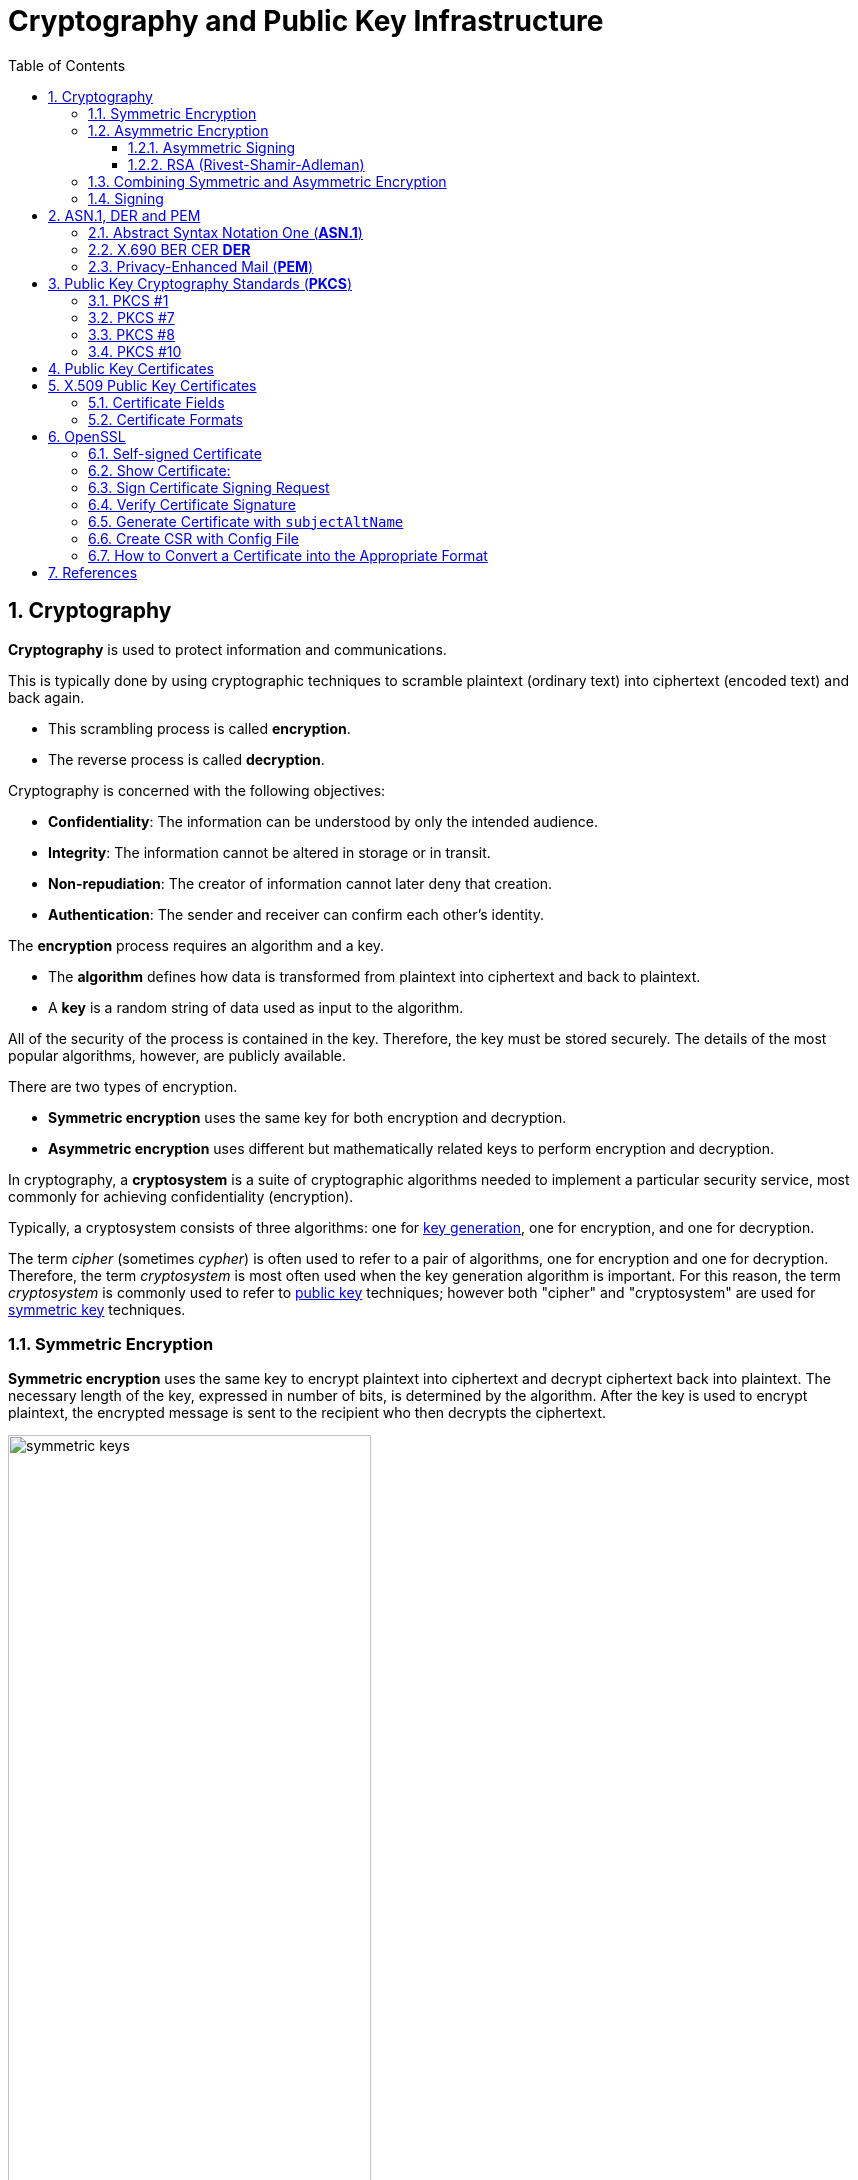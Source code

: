 = Cryptography and Public Key Infrastructure
:page-layout: post
:page-categories: ["crypto"]
:page-tags: ["crypto", "x509", "openssl", "pkcs"]
:page-date: 2019-01-31 14:31:20 +0800
:page-revdate: Tue, 21 Dec 2021 10:08:21 +0800
:sectnums:
:toc:
:toclevels: 4

== Cryptography

*Cryptography* is used to protect information and communications.

This is typically done by using cryptographic techniques to scramble plaintext (ordinary text) into ciphertext (encoded text) and back again.

* This scrambling process is called *encryption*.
* The reverse process is called *decryption*.

Cryptography is concerned with the following objectives:

* *Confidentiality*: The information can be understood by only the intended audience.
* *Integrity*: The information cannot be altered in storage or in transit.
* *Non-repudiation*: The creator of information cannot later deny that creation.
* *Authentication*: The sender and receiver can confirm each other's identity.

The *encryption* process requires an algorithm and a key.

* The *algorithm* defines how data is transformed from plaintext into ciphertext and back to plaintext.
* A *key* is a random string of data used as input to the algorithm.

All of the security of the process is contained in the key. Therefore, the key must be stored securely. The details of the most popular algorithms, however, are publicly available.

There are two types of encryption.

* *Symmetric encryption* uses the same key for both encryption and decryption.
* *Asymmetric encryption* uses different but mathematically related keys to perform encryption and decryption.

In cryptography, a *cryptosystem* is a suite of cryptographic algorithms needed to implement a particular security service, most commonly for achieving confidentiality (encryption).

Typically, a cryptosystem consists of three algorithms: one for https://en.wikipedia.org/wiki/Key_generation[key generation], one for encryption, and one for decryption.

The term _cipher_ (sometimes _cypher_) is often used to refer to a pair of algorithms, one for encryption and one for decryption. Therefore, the term _cryptosystem_ is most often used when the key generation algorithm is important. For this reason, the term _cryptosystem_ is commonly used to refer to https://en.wikipedia.org/wiki/Public_key_cryptography[public key] techniques; however both "cipher" and "cryptosystem" are used for https://en.wikipedia.org/wiki/Symmetric-key_algorithm[symmetric key] techniques.

=== Symmetric Encryption 

*Symmetric encryption* uses the same key to encrypt plaintext into ciphertext and decrypt ciphertext back into plaintext. The necessary length of the key, expressed in number of bits, is determined by the algorithm. After the key is used to encrypt plaintext, the encrypted message is sent to the recipient who then decrypts the ciphertext.

image::https://docs.microsoft.com/en-us/azure/iot-hub/media/tutorial-x509-introduction/symmetric-keys.png[,65%,65%]

*Symmetric-key algorithms* are algorithms for cryptography that use the same https://en.wikipedia.org/wiki/Key_(cryptography)[cryptographic keys] for both encryption of https://en.wikipedia.org/wiki/Plaintext[plaintext] and decryption of https://en.wikipedia.org/wiki/Ciphertext[ciphertext].

* The keys may be identical or there may be a simple transformation to go between the two keys.

* The keys, in practice, represent a https://en.wikipedia.org/wiki/Shared_secret[shared secret] between two or more parties that can be used to maintain a private information link.
+
This requirement that both parties have access to the secret key is one of the main drawbacks of symmetric key encryption, in comparison to https://en.wikipedia.org/wiki/Public_key_encryption[public-key encryption] (also known as asymmetric key encryption).

=== Asymmetric Encryption

If only symmetric encryption is used, the problem is that all parties to the communication must possess the private key. However, it is possible that unauthorized third parties can capture the key during transmission to authorized users. To address this issue, use asymmetric or public key cryptography instead.

In asymmetric cryptography, every user has two mathematically related keys called a key pair. One key is public and the other key is private. The key pair ensures that only the recipient has access to the private key needed to decrypt the data. The following illustration summarizes the asymmetric encryption process.

image::https://docs.microsoft.com/en-us/azure/iot-hub/media/tutorial-x509-introduction/asymmetric-keys.png[,55%,55%]

<1> The recipient creates a public-private key pair and sends the *public key* to a CA.
+
The *CA* packages the public key in an *X.509 certificate*.

<2> The sending party obtains the recipient's public key from the CA.

<3> The sender encrypts plaintext data using an encryption algorithm.
+
The recipient's public key is used to perform encryption.

<4> The sender transmits the ciphertext to the recipient.
+
It isn't necessary to send the key because the recipient already has the private key needed to decrypt the ciphertext.

<5> The recipient decrypts the ciphertext by using the specified asymmetric algorithm and the *private key*.

*Public-key cryptography*, or *asymmetric cryptography*, is a cryptographic system that uses public-private key pair of https://en.wikipedia.org/wiki/Cryptographic_key[keys]:

* *public keys* which may be disseminated widely, 
* and *private keys* which are known only to the owner.

The generation of such keys depends on cryptographic algorithms based on mathematical problems to produce one-way functions. Effective security only requires keeping the private key private; the public key can be openly distributed without compromising security.

In such a system, any person can encrypt a message using the receiver's _public key_, but that encrypted message can only be decrypted with the receiver's _private key_.

==== Asymmetric Signing

Asymmetric algorithms can be used to protect data from modification (integrity) and prove the identity of the data creator (non-repudiation). The following illustration shows how asymmetric signing helps prove the sender's identity.

image::https://docs.microsoft.com/en-us/azure/iot-hub/media/tutorial-x509-introduction/asymmetric-signing.png[,45%,45%]

<1> The sender passes plaintext data through an asymmetric encryption algorithm, using the private key for encryption.
+
Notice that this scenario reverses use of the private and public keys outlined in the preceding section that detailed asymmetric encryption.

<2> The resulting ciphertext is sent to the recipient.

<3> The recipient obtains the originator's public key from a directory.

<4> The recipient decrypts the ciphertext by using the originator's public key.
+
The resulting plaintext proves the originator's identity because only the originator has access to the private key that initially encrypted the original text.

==== RSA (Rivest-Shamir-Adleman)

*RSA (Rivest--Shamir--Adleman)* is one of the first https://en.wikipedia.org/wiki/Public-key_cryptography[public-key cryptosystems] and is widely used for secure data transmission.

In such a https://en.wikipedia.org/wiki/Cryptosystem[cryptosystem], the https://en.wikipedia.org/wiki/Encryption_key[encryption key] is public and it is different from the https://en.wikipedia.org/wiki/Decryption_key[decryption key] which is kept secret (private).

The acronym RSA is made of the initial letters of the surnames of Ron Rivest, Adi Shamir, and Leonard Adleman, who first publicly described the algorithm in 1978.

RSA is a relatively slow algorithm, and because of this, it is less commonly used to directly encrypt user data.

More often, RSA passes encrypted shared keys for https://en.wikipedia.org/wiki/Symmetric-key_algorithm[symmetric key] cryptography which in turn can perform bulk encryption-decryption operations at much higher speed.

=== Combining Symmetric and Asymmetric Encryption

Symmetric and asymmetric encryption can be combined to take advantage of their relative strengths.

Symmetric encryption is much faster than asymmetric but, because of the necessity of sending private keys to other parties, is not as secure.

To combine the two types together,

* symmetric encryption can be used to convert plaintext to ciphertext.

* Asymmetric encryption is used to exchange the symmetric key.

This is demonstrated by the following diagram.

image::https://docs.microsoft.com/en-us/azure/iot-hub/media/tutorial-x509-introduction/symmetric-asymmetric-encryption.png[,65%,65%]

<1> The sender retrieves the recipient's public key.

<2> The sender generates a symmetric key and uses it to encrypt the original data.

<3> The sender uses the recipient's public key to encrypt the symmetric key.

<4> The sender transmits the encrypted symmetric key and the ciphertext to the intended recipient.

<5> The recipient uses the private key that matches the recipient's public key to decrypt the sender's symmetric key.

<6> The recipient uses the symmetric key to decrypt the ciphertext.

=== Signing

*Digital signing* can be used to determine whether the data has been modified in transit or at rest.

* The data is passed through a *hash algorithm*, a one-way function that produces a mathematical result from the given message.
* The result is called a *hash value*, *message digest*, *digest*, *signature*, or *thumbprint*.
* A hash value cannot be reversed to obtain the original message.

Because a small change in the message results in a significant change in the thumbprint, the hash value can be used to determine whether a message has been altered.

The following illustration shows how asymmetric encryption and hash algorithms can be used to verify that a message has not been modified.

image::https://docs.microsoft.com/en-us/azure/iot-hub/media/tutorial-x509-introduction/signing.png[,75%,75%]

<1> The sender creates a *plaintext message*.

<2> The sender hashes the plaintext message to create a *message digest*.

<3> The sender encrypts the digest using a *private key*.

<4> The sender transmits the plaintext message and the encrypted digest to the intended recipient.

<5> The recipient decrypts the digest by using the sender's *public key*.

<6> The recipient runs the same *hash algorithm* that the sender used over the message.

<7> The recipient compares the resulting signature to the decrypted signature.
+
If the digests are the same, the message was not modified during transmission.

== ASN.1, DER and PEM

=== Abstract Syntax Notation One (*ASN.1*)

Abstract Syntax Notation One (*ASN.1*) is a standard interface description language for defining data structures that can be serialized and deserialized in a cross-platform way.

It is broadly used in telecommunications and computer networking, and especially in cryptography.

The advantage is that the ASN.1 description of the data encoding is independent of a particular computer or programming language.

Because ASN.1 is both human-readable and machine-readable, an ASN.1 compiler can compile modules into libraries of code, codecs, that decode or encode the data structures.

=== X.690 BER CER *DER*

X.690 is an ITU-T standard specifying several *ASN.1* encoding formats:

* Basic Encoding Rules (BER)
* Canonical Encoding Rules (*CER*)
* Distinguished Encoding Rules (*DER*)

The *Basic Encoding Rules* were the original rules laid out by the *ASN.1* standard for *encoding* abstract information into a concrete *data stream*.

The rules, collectively referred to as a transfer syntax in ASN.1 parlance, specify the exact octet sequences which are used to encode a given data item.

The syntax defines such elements as: 

* the representations for basic data types, 
* the structure of length information, 
* and the means for defining complex or compound types based on more primitive types.

The BER syntax, along with two subsets of BER (the *CER* and the *DER*), are defined by the ITU-T's X.690 standards document, which is part of the ASN.1 document series. 

=== Privacy-Enhanced Mail (*PEM*)

Privacy-Enhanced Mail (*PEM*) is a de facto file format for storing and sending cryptographic *keys*, *certificates*, and other data, based on a set of 1993 IETF standards defining "privacy-enhanced mail."

Many cryptography standards use *ASN.1* to define their data structures, and Distinguished Encoding Rules (*DER*) to serialize those structures.

Because DER produces binary output, it can be challenging to transmit the resulting files through systems, like electronic mail, that only support ASCII.

The PEM format solves this problem by encoding the binary data using *base64*.

* PEM also defines a one-line header, consisting of *-----BEGIN, a label, and -----*, and a one-line footer, consisting of *-----END, a label, and -----*.
* The label determines the type of message encoded.
* Common labels include *CERTIFICATE*, *CERTIFICATE REQUEST*, *PRIVATE KEY* and *X509 CRL*.

PEM data is commonly stored in files with a 

* "*.pem*" suffix, a "*.cer*" 
* or "*.crt*" suffix (for certificates),
* or a "*.key*" suffix (for public or private keys).

The *label* inside a PEM file represents the type of the data more accurately than the file suffix, since many different types of data can be saved in a ".pem" file.

In particular PEM refers to the header and base64 wrapper for a binary format contained within, but does not specify any type or format for the binary data, so that a PEM file may contain "almost anything base64 encoded and wrapped with BEGIN and END lines".


A PEM file may contain multiple instances.

* For instance, an operating system might provide a file containing a list of trusted CA certificates,
* or a web server might be configured with a "chain" file containing an end-entity certificate plus a list of intermediate certificates. 


== Public Key Cryptography Standards (*PKCS*)

In cryptography, https://en.wikipedia.org/wiki/PKCS[*PKCS*] stands for "Public Key Cryptography Standards".

These are a group of public-key cryptography standards devised and published by RSA Security LLC, starting in the early 1990s.

The company published the standards to promote the use of the cryptography techniques to which they had patents, such as the RSA algorithm, the Schnorr signature algorithm and several others.

Though not industry standards (because the company retained control over them), some of the standards in recent years have begun to move into the "standards-track" processes of relevant standards organizations such as the IETF and the PKIX working-group. 

[%header,cols="1,1,2,5"]
|===
|
|Version
|Name
|Comments

|PKCS #1
|2.2
|RSA Cryptography Standard
|See RFC 8017. Defines the mathematical properties and format of RSA public and private keys (ASN.1-encoded in clear-text), and the basic algorithms and encoding/padding schemes for performing RSA encryption, decryption, and producing and verifying signatures.

|PKCS #7
|1.5
|Cryptographic Message Syntax Standard
|See RFC 2315. Used to sign and/or encrypt messages under a PKI. Used also for certificate dissemination (for instance as a response to a PKCS #10 message). Formed the basis for S/MIME, which is as of 2010 based on RFC 5652, an updated Cryptographic Message Syntax Standard (CMS). Often used for single sign-on.

|PKCS #8
|1.2
|Private-Key Information Syntax Standard
|See RFC 5958. Used to carry private certificate keypairs (encrypted or unencrypted).

|PKCS #10
|1.7
|Certification Request Standard
|See RFC 2986. Format of messages sent to a certification authority to request certification of a public key. See certificate signing request.

|PKCS #12
|1.1
|Personal Information Exchange Syntax Standard
|See RFC 7292. Defines a file format commonly used to store private keys with accompanying public key certificates, protected with a password-based symmetric key. *PFX* is a predecessor to PKCS #12.
+
This container format can contain multiple embedded objects, such as multiple certificates. Usually protected/encrypted with a password.
|===

=== PKCS #1

In cryptography, *PKCS #1* is the first of a family of standards called Public-Key Cryptography Standards (PKCS), published by https://en.wikipedia.org/wiki/RSA_Laboratories[RSA Laboratories].

* It provides the basic definitions of and recommendations for implementing the *RSA* algorithm for public-key cryptography.

* It defines 

** the mathematical properties of public and private keys, 
** primitive operations for encryption and signatures,
**  secure cryptographic schemes,
** and related *ASN.1* syntax representations. 

[source,console]
----
$ openssl genrsa -out pkc1.pem 512
Generating RSA private key, 512 bit long modulus (2 primes)
.....+++++++++++++++++++++++++++
.........+++++++++++++++++++++++++++
e is 65537 (0x010001)

$ cat pkc1.pem 
-----BEGIN RSA PRIVATE KEY-----
MIIBOwIBAAJBAPpyrGCXa2k1hGUuGSDTVxGKoWzBO+YHKZ7xdkxnvqWJyHnvxXQS
06DmVFRt20LYtgAx3TN/C4dz98C/FW/Ryc0CAwEAAQJBAJa0Il4NP6kTdxObZauH
AMGhdfmHXY/Rh44JJnJbizD4Q1pTglSMLPDWMMZP2ojlNlTJINN+BsuotCnyeUXj
QFECIQD9qfYNkn5e5PRfSsySjT/wKgyEwvDGXpFU8LXJWC454wIhAPzBIVacmP2L
B9YOiJWxrXJk9otG/c5GnqhndCB+LPyPAiA773W43T1ItLZc8bKGiiNqXrUYhWsY
o+2Y8UsyqMg7WwIhAK5dIX2ZnGVUszw1XH5AS5JeGkLs34yc5Tjx3YfI44n7AiBL
Q60mfKn/P4J4aVzYqTkFLPpprieOTbveV4vUlqf7/Q==
-----END RSA PRIVATE KEY-----

$ openssl pkcs8 -in rsa.pem -topk8 -nocrypt
-----BEGIN PRIVATE KEY-----
MIIBVQIBADANBgkqhkiG9w0BAQEFAASCAT8wggE7AgEAAkEAtiT1WDsvrECjWC2n
At+yPN/fWl7jWHHOEd0XH3ra5A9QEw9tR59AJiqE+HlveygetOHp399VHOFmsdQp
4AeYnwIDAQABAkEAi2bx11tE+0JlQaF/BvYJxglZOiMRQKmpG4booZE3Yf8DGG78
rxwTGvyPFQhv+rrDeeqtW+snMZbBNXZvjYtGYQIhAOViHfmDXQ5qEVlc3NLgWBG1
+l7oh7ZiMZHUr5faOtl5AiEAy0eZTXoV0fM4yygvX54i+jhfjxjnGCq/aiamj5Kp
lNcCIQCVyr4CS4uANzm/HopB1ykL38dxJO5C5tqx/a7xPhyCGQIgJ5J6n4CCuupU
Rgg+oKiSOo+62oqIgkXgGXQIvK5aYOUCIEAoNlXayIK3vB4GNDtnNkOp+sW23fw8
X4CTyXy2l/Qi
-----END PRIVATE KEY-----
----

=== PKCS #7

In cryptography, "*PKCS #7*: Cryptographic Message Syntax" (a.k.a. "CMS") is a standard syntax for storing signed and/or encrypted data.

* PKCS #7 files may be stored both as raw *DER* format or as *PEM* format.

* PEM format is the same as DER format but wrapped inside Base64 encoding and sandwiched in between ----BEGIN PKCS7---- and ----END PKCS7----.

* Windows uses the "*.p7b*" file name extension for both these encodings.

A typical use of a PKCS #7 file would be to store certificates and/or certificate revocation lists.

Here's an example of how to first download a certificate, then wrap it inside a PKCS #7 archive and then read from that archive: 

[source,console]
----
$ openssl s_client -connect local.io:443 -xcertform PEM </dev/null 2>/dev/null  | openssl x509 > local.io.pem

$ openssl crl2pkcs7 -nocrl -certfile local.io.pem -out local.io.p7b

$ openssl pkcs7 -in local.io.p7b -noout -print_certs 
subject=C = CN, ST = Shanghai, L = Shanghai, O = Global Security, OU = IT Department, CN = *.local.io

issuer=C = CN, ST = Shanghai, L = Shanghai, O = Global Security, OU = IT Department, CN = *.local.io
----

=== PKCS #8

In cryptography, *PKCS #8* is a standard syntax for storing private key information.

The PKCS #8 private key may be encrypted with a *passphrase* using the PKCS #5 standards, which supports multiple ciphers.

PKCS #8 private keys are typically exchanged in the PEM base64-encoded format, for example:

[source,console]
----
$ openssl genpkey -algorithm RSA \
    -pkeyopt rsa_keygen_bits:512 -out key.pem   # 512 bits is a weak key, please specify 2048+ bits.
.................+++++++++++++++++++++++++++
........+++++++++++++++++++++++++++

$ cat key.pem 
-----BEGIN PRIVATE KEY-----
MIIBVAIBADANBgkqhkiG9w0BAQEFAASCAT4wggE6AgEAAkEAuGVDfMa5TyUZIEW0
pgvlN/xajzoaDe9yV6GDqqUHdBU/NtaynIXSkxEoupkGUBGama0OXI8TzpUJCjcR
IkkAbwIDAQABAkBhPy6HaLqkLdmBdqGeDJn3m8Qa0zaYcNaptomc/mne4svm2K1x
GVaNAFBlS3eFd8u/gYJHpCKBlVcBmWkabZhxAiEA6fOr7roNKOM9OyM3//sWhT0Z
B0uthEo4GLqRCgdt9/kCIQDJxf7v7UtUIPeYm+fSYaL4kb35RBpr1zsm77w6YC9l
pwIhAN8/ARA7RheAUIvAHc4Ngf3+wYVut9OHJ2Shk4nocQ2xAiAfY1ikVEK6pKI/
sEkg1iV3C50E8M43ZnUCOpsKbboR0wIgYIjtYrXncmuxnSnUXrr3A0yEU5feX1h6
n+hSMkACSC4=
-----END PRIVATE KEY-----

$ openssl pkey -in key.pem -pubout 
-----BEGIN PUBLIC KEY-----
MFwwDQYJKoZIhvcNAQEBBQADSwAwSAJBALhlQ3zGuU8lGSBFtKYL5Tf8Wo86Gg3v
clehg6qlB3QVPzbWspyF0pMRKLqZBlARmpmtDlyPE86VCQo3ESJJAG8CAwEAAQ==
-----END PUBLIC KEY-----

$ openssl pkcs8 -in key.pem -topk8
Enter Encryption Password:
Verifying - Enter Encryption Password:
-----BEGIN ENCRYPTED PRIVATE KEY-----
MIIBvTBXBgkqhkiG9w0BBQ0wSjApBgkqhkiG9w0BBQwwHAQIrXICjrjhXx8CAggA
MAwGCCqGSIb3DQIJBQAwHQYJYIZIAWUDBAEqBBCGwam45e0nuiAGJLqz/7UcBIIB
YCgOeAEb8rCnnVSeiL5jzD0KxUAA9PQ8FHTFjrrSeFHkUF3FTdJDxFgCeXyhErtJ
ty4X9jf28+l9x9FYZoqrB9LiIX+ntMhtmEiAj5n0vML1FCheGdXstJC2v3l4f0x3
u/Fv5DJaVnYKKECo62xDDE41eZHTJLZDUdJTo7r210M6hopxL4fnwvekEQF7Awi3
eQBR6uif5uTUlidw0czvEt5YLeOURzXW9y9AvM7onx32sU/mmqc8Gp2i/0hOs0SG
0XC5LYmnZ/5WJSn0lwtoNl1ZAmOA73/D8cO6mHp1+pBT2jM3tWpXy7Cywb4OAHQy
8Gg6A5HmULKf5hzQBGjWiD2ZD2fEHQP8rmilE0s+JvifWmmFfLiTuO4xCgH82XE9
77Hj7yk1Rp4ewQpfau58yKxjjETHRTOosM/rWaC9oDCzSuOuuPApiQyHdYD9/Ylg
m1SedRD9NuA2pE3oK3X42yM=
-----END ENCRYPTED PRIVATE KEY-----
----

=== PKCS #10

In public key infrastructure (PKI) systems, a *certificate signing request* (also *CSR* or *certification request*) is a message sent from an applicant to a {certificate_authority}[certificate authority] in order to apply for a https://en.wikipedia.org/wiki/Public_key_certificate[digital identity certificate].

It usually contains the *public key* for which the certificate should be issued, *identifying information* (such as a domain name) and *integrity protection* (e.g., a digital signature).

The most common format for CSRs is the *PKCS #10* specification and another is the Signed Public Key and Challenge SPKAC format generated by some web browsers.

Before creating a CSR, the applicant first generates a *key pair*, keeping the private key secret.

The CSR contains information identifying the applicant (such as a *distinguished name* in the case of an X.509 certificate) which must be signed using the applicant's *private key*.

The CSR also contains the *public key* chosen by the applicant.

The CSR may be accompanied by other credentials or proofs of identity required by the *certificate authority*, and the certificate authority may contact the applicant for further information. 

A certification request consists of three main parts:

* the certification request information,
* a signature algorithm identifier,
* and a digital signature on the certification request information.

The first part contains the significant information, including the public key.

The signature by the requester prevents an entity from requesting a bogus certificate of someone else's public key. Thus the private key is needed to produce, but it is not part of, the CSR.

The PKCS#10 standard defines a binary format (*DER*) for encoding CSRs expressed in *ASN.1*.

A CSR may also be represented as a Base64 encoded PKCS#10 (*PEM*).

[source,console]
----
$ openssl genrsa -out key.pem 2048
Generating RSA private key, 2048 bit long modulus (2 primes)
.............................+++++
....+++++
e is 65537 (0x010001)

$ openssl req -x509 -new -key key.pem -subj "/CN=example.com" -out req.pem

$ cat req.pem 
-----BEGIN CERTIFICATE-----
MIIDDTCCAfWgAwIBAgIUQ7SPGfNcoaVJ5m/I6Hyley7IG2gwDQYJKoZIhvcNAQEL
BQAwFjEUMBIGA1UEAwwLZXhhbXBsZS5jb20wHhcNMjExMjIxMDcyMTIyWhcNMjIw
MTIwMDcyMTIyWjAWMRQwEgYDVQQDDAtleGFtcGxlLmNvbTCCASIwDQYJKoZIhvcN
AQEBBQADggEPADCCAQoCggEBALSzGjH++EooGvOGZgkfOBWGHMc8GXnMS1Pst+S8
O/IgF1rsDffGOFLtKCsMoSIwc6qq3Et8N9mnwORITjp1fVdhAToeWAsGim4evRRf
1YUSghtbO/BGeu19sbgnGHqA3ExO5lm2zcE3TxgIZkOkYQAgLbR/svav922xj85Z
HsuvnOPxemWNUxCCBsucu95QhQ5CLTjNDkxfPV9B9V6OfdhpoOtQowKt5ueUvLqt
1L+EgetUxnHz9+rPBBgO22qgvcVnkIn0oAJ8/s8s1BUhtNdvILZ1cAwEOGqNbya2
IL0Z5U+UUhiprC4o80K9EBDvU/xQUX524EjlD0wZq7Ncn2MCAwEAAaNTMFEwHQYD
VR0OBBYEFL6KbULLcDDedyr4opkFYg6owGOBMB8GA1UdIwQYMBaAFL6KbULLcDDe
dyr4opkFYg6owGOBMA8GA1UdEwEB/wQFMAMBAf8wDQYJKoZIhvcNAQELBQADggEB
AKnFgZPtyU9UXNxoO4C2vOxTix9oVwx02q2oQJpwZdviO83r8Z8FE6/ZX+GdVEAz
g9btu/relajtaZwUzz9PSAA7W6j123tzu8USU7iROaRFFV6zejk/qxk0ahibNato
WQCxemcIev1FiA9bR9m3q84K7etEb9+mO+MYXPzvOZsRE/g52h9X34+ZuRlxCutC
oI6Nv4Bj61t5a/7jcBBDJCXQ4iI6GhVyYw/o2NeYpjmLVrxbDu4+oQ9l/JQYMBz9
9JcZOp5K5HL4fLj6UJYP/o0tJSBar2Db08Z16btSFnBXlnR02elfeLYx9mz6fdlt
/268X2cHeQJtLTfNvk5LFuU=
-----END CERTIFICATE-----

$ openssl asn1parse -i -in req.pem 
    0:d=0  hl=4 l= 781 cons: SEQUENCE          
    4:d=1  hl=4 l= 501 cons:  SEQUENCE          
    8:d=2  hl=2 l=   3 cons:   cont [ 0 ]        
   10:d=3  hl=2 l=   1 prim:    INTEGER           :02
   13:d=2  hl=2 l=  20 prim:   INTEGER           :43B48F19F35CA1A549E66FC8E87CA57B2EC81B68
   35:d=2  hl=2 l=  13 cons:   SEQUENCE          
   37:d=3  hl=2 l=   9 prim:    OBJECT            :sha256WithRSAEncryption
   48:d=3  hl=2 l=   0 prim:    NULL              
   50:d=2  hl=2 l=  22 cons:   SEQUENCE          
   52:d=3  hl=2 l=  20 cons:    SET               
   54:d=4  hl=2 l=  18 cons:     SEQUENCE          
   56:d=5  hl=2 l=   3 prim:      OBJECT            :commonName
   61:d=5  hl=2 l=  11 prim:      UTF8STRING        :example.com
   ...
----



== Public Key Certificates

:rfc5280: https://tools.ietf.org/html/rfc5280
:certificate_authority: https://en.wikipedia.org/wiki/Certificate_authority

In https://en.wikipedia.org/wiki/Cryptography[cryptography], a *public key certificate*, also known as a *digital certificate* or *identity certificate*, is an electronic document used to prove the ownership of a https://en.wikipedia.org/wiki/Key_authentication[public key].

The certificate includes information about the *key*, information about the identity of its owner (called the *subject*), and the https://en.wikipedia.org/wiki/Digital_signature[digital *signature*] of an entity that has verified the certificate's contents (called the *issuer*).

If the signature is valid, and the software examining the certificate trusts the issuer, then it can use that key to communicate securely with the certificate's subject.

In email encryption, code signing, and e-signature systems, a certificate's subject is typically a person or organization.

However, in https://en.wikipedia.org/wiki/Transport_Layer_Security[Transport Layer Security (*TLS*)] a certificate's subject is typically a computer or other device, though TLS certificates may identify organizations or individuals in addition to their core role in identifying devices.

TLS, sometimes called by its older name Secure Sockets Layer (SSL), is notable for being a part of https://en.wikipedia.org/wiki/HTTPS[HTTPS], a protocol for securely browsing the web.

In a typical https://en.wikipedia.org/wiki/Public-key_infrastructure[public-key infrastructure] (PKI) scheme, the certificate issuer is a {certificate_authority}[certificate authority] (CA), usually a company that charges customers to issue certificates for them. By contrast, in a web of trust scheme, individuals sign each other's keys directly, in a format that performs a similar function to a public key certificate.

The most common format for public key certificates is defined by X.509.

Because X.509 is very general, the format is further constrained by profiles defined for certain use cases, such as https://en.wikipedia.org/wiki/PKIX[Public Key Infrastructure (X.509)] as defined in {rfc5280}[RFC 5280].

== X.509 Public Key Certificates

In https://en.wikipedia.org/wiki/Cryptography[cryptography], *X.509* is a standard defining the format of https://en.wikipedia.org/wiki/Public_key_certificate[public key certificates].

X.509 certificates are used in many Internet protocols, including https://en.wikipedia.org/wiki/Transport_Layer_Security[TLS/SSL], which is the basis for HTTPS, the secure protocol for browsing the web.

They are also used in offline applications, like https://en.wikipedia.org/wiki/Electronic_signature[electronic signatures].

X.509 certificates are digital documents that represent a user, computer, service, or device.

* They are issued by a {certificate_authority}[certification authority] (CA), subordinate CA, or registration authority or self-signed and contain the public key of the certificate subject.

* They do not contain the subject's private key which must be stored securely.

Public key certificates are documented by {rfc5280}[RFC 5280]. They are digitally signed and, in general, contain the following information:

* Information about the certificate *subject*
* The *public key* that corresponds to the subject's private key
* Information about the issuing *CA*
* The supported encryption and/or digital *signing algorithms*
* Information to determine the *revocation and validity status* of the certificate

When a certificate is signed by a trusted certificate authority, or validated by other means, someone holding that certificate can rely on the public key it contains to establish secure communications with another party, or validate documents https://en.wikipedia.org/wiki/Digital_signature[digitally signed] by the corresponding private key.

=== Certificate Fields

Over time there have been three certificate versions. Each version adds fields to the one before. Version 3 is current and contains version 1 and version 2 fields in addition to version 3 fields.

#*Version 1*# defined the following fields:

* *Version*: A value (1, 2, or 3) that identifies the version number of the certificate
* *Serial Number*: A unique number for each certificate issued by a CA
* *CA Signature Algorithm*: Name of the algorithm the CA uses to sign the certificate contents
* *Issuer Name*: The distinguished name (DN) of the certificate's issuing CA
* *Validity Period*: The time period for which the certificate is considered valid
* *Subject Name*: Name of the entity represented by the certificate
* *Subject Public Key Info*: Public key owned by the certificate subject

#*Version 2*# added the following fields containing information about the certificate issuer. These fields are, however, rarely used.

* *Issuer Unique ID*: A unique identifier for the issuing CA as defined by the CA
* *Subject Unique ID*: A unique identifier for the certificate subject as defined by the issuing CA

#*Version 3*# certificates added the following extensions:

* *Authority Key Identifier*: This can be one of two values:
+
--
** The subject of the CA and serial number of the CA certificate that issued this certificate
** A hash of the public key of the CA that issued this certificate
--
* *Subject Key Identifier*: Hash of the current certificate's public key
* *Key Usage* Defines the service for which a certificate can be used.
+
This can be one or more of the following values:
+
--
** *Digital Signature*
** *Non-Repudiation*
** *Key Encipherment*
** *Data Encipherment*
** *Key Agreement*
** *Key Cert Sign*
** *CRL Sign*
** *Encipher Only*
** *Decipher Only*
--
* *Private Key Usage Period*: Validity period for the private key portion of a key pair
* *Certificate Policies*: Policies used to validate the certificate subject
* *Policy Mappings*: Maps a policy in one organization to policy in another
* *Subject Alternative Name*: List of alternate names for the subject
* *Issuer Alternative Name*: List of alternate names for the issuing CA
* *Subject Dir Attribute*: Attributes from an X.500 or LDAP directory
* *Basic Constraints*: Allows the certificate to designate whether it is issued to a CA, or to a user, computer, device, or service.
+
This extension also includes a path length constraint that limits the number of subordinate CAs that can exist.
* *Name Constraints*: Designates which namespaces are allowed in a CA-issued certificate
* *Policy Constraints*: Can be used to prohibit policy mappings between CAs
* *Extended Key Usage*: Indicates how a certificate's public key can be used beyond the purposes identified in the *Key Usage* extension
* *CRL Distribution Points*: Contains one or more URLs where the base certificate revocation list (CRL) is published
* *Inhibit anyPolicy*: Inhibits the use of the All Issuance Policies OID (2.5.29.32.0) in subordinate CA certificates
* *Freshest CRL*: Contains one or more URLs where the issuing CA's delta CRL is published
* *Authority Information Access*: Contains one or more URLs where the issuing CA certificate is published
* *Subject Information Access*: Contains information about how to retrieve additional details for a certificate subject

=== Certificate Formats

:pem: https://en.wikipedia.org/wiki/Privacy-enhanced_Electronic_Mail
:der: https://en.wikipedia.org/wiki/Distinguished_Encoding_Rules
:pkcs7: https://en.wikipedia.org/wiki/PKCS7
:pkcs12: https://en.wikipedia.org/wiki/PKCS12

There are several commonly used filename extensions for X.509 certificates.

* *.pem* – ({pem}[Privacy-enhanced Electronic Mail]) *Base64* encoded {der}[*DER*] certificate, enclosed between "-----BEGIN CERTIFICATE-----" and "-----END CERTIFICATE-----"
* *.cer*, *.crt*, *.der* – usually in binary DER form, but Base64-encoded certificates are common too
* *.p7b*, *.p7c* – {pkcs7}[PKCS#7] SignedData structure without data, just certificate(s) or CRL(s)
* *.p12* – {pkcs12}[PKCS#12], may contain certificate(s) (public) and private keys (password protected)
* *.pfx* – PFX, predecessor of {pkcs12}[PKCS#12] (usually contains data in PKCS#12 format, e.g., with PFX files generated in IIS)

{pkcs7}[PKCS#7] is a standard for signing or encrypting (officially called "enveloping") data. Since the certificate is needed to verify signed data, it is possible to include them in the SignedData structure. A `.P7C` file is a degenerated SignedData structure, without any data to sign.

{pkcs12}[PKCS#12] evolved from the personal information exchange (*PFX*) standard and is used to exchange public and private objects in a single file. 

== OpenSSL

*OpenSSL* is a software library for applications that secure communications over computer networks against eavesdropping or need to identify the party at the other end. It is widely used in Internet web servers, serving a majority of all web sites.

OpenSSL contains an open-source implementation of the SSL and TLS protocols. The core library, written in the C programming language, implements basic cryptographic functions and provides various utility functions. Wrappers allowing the use of the OpenSSL library in a variety of computer languages are available.

The OpenSSL Software Foundation (OSF) represents the OpenSSL project in most legal capacities including contributor license agreements, managing donations, and so on. OpenSSL Software Services (OSS) also represents the OpenSSL project, for Support Contracts.

Versions are available for most Unix and Unix-like operating systems (including Solaris, Linux, macOS, QNX, and the various open-source BSD operating systems), OpenVMS and Microsoft Windows.

[source,man]
----
OPENSSL(1SSL)                                                                 OpenSSL                                                                 OPENSSL(1SSL)

NAME
       openssl - OpenSSL command line tool

SYNOPSIS
       openssl command [ command_opts ] [ command_args ]

       openssl list [ standard-commands | digest-commands | cipher-commands | cipher-algorithms | digest-algorithms | public-key-algorithms]

       openssl no-XXX [ arbitrary options ]

DESCRIPTION
       OpenSSL is a cryptography toolkit implementing the Secure Sockets Layer (SSL v2/v3) and Transport Layer Security (TLS v1) network protocols and related
       cryptography standards required by them.

       The openssl program is a command line tool for using the various cryptography functions of OpenSSL's crypto library from the shell.  It can be used for

        o  Creation and management of private keys, public keys and parameters
        o  Public key cryptographic operations
        o  Creation of X.509 certificates, CSRs and CRLs
        o  Calculation of Message Digests
        o  Encryption and Decryption with Ciphers
        o  SSL/TLS Client and Server Tests
        o  Handling of S/MIME signed or encrypted mail
        o  Time Stamp requests, generation and verification

COMMAND SUMMARY
       The openssl program provides a rich variety of commands (command in the SYNOPSIS above), each of which often has a wealth of options and arguments
       (command_opts and command_args in the SYNOPSIS).

       Detailed documentation and use cases for most standard subcommands are available (e.g., x509(1) or openssl-x509(1)).

   Standard Commands
       asn1parse
           Parse an ASN.1 sequence.

       genpkey
           Generation of Private Key or Parameters.

       pkcs12
           PKCS#12 Data Management.

       pkcs7
           PKCS#7 Data Management.

       pkcs8
           PKCS#8 format private key conversion tool.

       pkey
           Public and private key management.

       pkeyutl
           Public key algorithm cryptographic operation utility.

       req 
           PKCS#10 X.509 Certificate Signing Request (CSR) Management.

       s_client
           This implements a generic SSL/TLS client which can establish a transparent connection to a remote server speaking SSL/TLS. It's intended for testing
           purposes only and provides only rudimentary interface functionality but internally uses mostly all functionality of the OpenSSL ssl library.

       x509
           X.509 Certificate Data Management.
----

=== Self-signed Certificate

* Generate a self signed root certificate
+
[source,sh]
----
openssl req -x509 \
    -nodes \
    -newkey rsa:2048 -keyout key.pem \
    -days 30 \
    -out cert.pem \
    -subj "/C=CN/ST=Shanghai/L=Shanghai/O=Global Security/OU=IT Department/CN=example.com" \
    -addext "subjectAltName=DNS:example.com,DNS:*.example.com"
----

* Generate a self signed root certificate from a private key
+
[source,sh]
----
# Generate a 2048 bit RSA key (same as: openssl genrsa -out key.pem 2048)
openssl genpkey \
    -algorithm RSA \
    -pkeyopt rsa_keygen_bits:2048 \
    -out key.pem

# Generate a certificate request from a private key
openssl req -x509 \
    -new \
    -key key.pem \
    -subj "/C=CN/ST=Shanghai/L=Shanghai/O=Global Security/OU=IT Department/CN=example.com" \
    -addext "subjectAltName=DNS:example.com,DNS:*.example.com" \
    -out cert.pem
# Display the subject and fingerprint of the cert cert.pem
openssl x509 -in cert.pem -subject -ext subjectAltName -fingerprint -noout 2>/dev/null 
----
+
[source,console]
----
subject=C = CN, ST = Shanghai, L = Shanghai, O = Global Security, OU = IT Department, CN = example.com
X509v3 Subject Alternative Name: 
    DNS:example.com, DNS:*.example.com
SHA1 Fingerprint=43:FA:67:3F:45:95:93:5D:25:BE:15:2E:F1:C4:98:1D:8F:52:77:07
----
+
[source,console]
----
# Calculate the fingerprint/thumbprint with .der format
$ openssl x509 -in baidu.pem -outform der | sha1sum
43fa673f4595935d25be152ef1c4981d8f527707  -
----

=== Show Certificate:

[source,console]
----
$ openssl x509 -in cert.pem -noout -issuer
issuer=C = CN, ST = Shanghai, L = Shanghai, O = Global Security, OU = IT Department, CN = example.com

$ openssl x509 -in cert.pem -noout -subject
subject=C = CN, ST = Shanghai, L = Shanghai, O = Global Security, OU = IT Department, CN = example.com

$ openssl x509 -in cert.pem -noout -fingerprint 
SHA1 Fingerprint=1A:EB:13:40:38:AD:2E:42:57:A6:8A:BB:09:7A:5B:70:8B:69:C6:20

$ openssl x509 -in cert.pem -noout -dates 
notBefore=Nov  9 06:46:15 2021 GMT
notAfter=Dec  9 06:46:15 2021 GMT

$ openssl x509 -in cert.pem -noout -text 
Certificate:
    Data:
        Version: 3 (0x2)
        Serial Number:
            6d:5e:9d:a3:cc:6f:b8:51:13:46:f6:70:74:cd:3b:6f:ef:5c:6d:6f
        Signature Algorithm: sha256WithRSAEncryption
        Issuer: C = CN, ST = Shanghai, L = Shanghai, O = Global Security, OU = IT Department, CN = example.com
        Validity
            Not Before: Dec 21 07:49:22 2021 GMT
            Not After : Jan 20 07:49:22 2022 GMT
        Subject: C = CN, ST = Shanghai, L = Shanghai, O = Global Security, OU = IT Department, CN = example.com
        Subject Public Key Info:
            Public Key Algorithm: rsaEncryption
                RSA Public-Key: (2048 bit)
                Modulus:
                    00:e3:af:8b:6a:2d:63:57:d8:66:01:68:1d:00:39:
                    15:82:e9:d2:9b:8c:77:2b:94:99:6f:b3:b4:43:d5:
                    0e:64:07:32:82:2b:09:96:ce:1f:16:3b:39:dc:13:
                    77:76:a9:3f:52:09:6f:5c:c8:35:cc:06:b0:a0:39:
                    38:ed:37:19:32:fb:6c:37:6f:d8:e5:1c:d0:52:eb:
                    be:c5:de:df:90:8d:3e:cc:0a:1a:d8:ce:27:06:54:
                    5e:b5:d6:68:89:2d:80:d3:09:ef:92:5a:ed:7a:d4:
                    e6:7f:dc:6c:9b:cc:a3:63:fc:9a:cf:98:30:b1:26:
                    a2:25:a4:ea:87:d0:de:d8:b3:83:0b:09:35:34:4b:
                    84:20:dd:dd:4c:67:88:a6:bf:84:b6:2d:0f:62:e1:
                    19:08:f0:f7:05:45:3f:9a:cf:28:33:58:e1:ad:43:
                    bc:b0:51:36:e0:5e:22:f6:95:2f:6a:e3:67:a4:9a:
                    c2:91:fa:d4:94:27:09:4f:56:d1:57:76:c3:0d:d0:
                    74:10:f4:02:44:21:4e:b6:29:50:02:8a:01:3e:60:
                    41:83:af:d2:13:96:05:ad:9f:07:41:2f:ca:f5:67:
                    d5:75:97:48:5a:8f:70:a4:34:df:24:e6:d0:30:6a:
                    c3:a4:7c:7f:5f:34:ac:12:aa:f8:60:72:77:00:93:
                    63:bd
                Exponent: 65537 (0x10001)
        X509v3 extensions:
            X509v3 Subject Key Identifier: 
                DB:44:E6:DA:66:DB:31:57:9D:CF:33:FF:36:3A:D3:B8:4F:6D:E0:86
            X509v3 Authority Key Identifier: 
                keyid:DB:44:E6:DA:66:DB:31:57:9D:CF:33:FF:36:3A:D3:B8:4F:6D:E0:86

            X509v3 Basic Constraints: critical
                CA:TRUE
            X509v3 Subject Alternative Name: 
                DNS:example.com, DNS:*.example.com
    Signature Algorithm: sha256WithRSAEncryption
         d5:89:de:d1:1d:7a:f2:87:76:32:9c:5a:79:8a:af:0f:6a:44:
         e5:cb:d5:85:14:5f:a5:f6:08:6c:30:82:ad:99:c2:1f:ca:a2:
         56:51:fa:f6:db:64:cd:cf:f4:72:c7:50:84:2d:6f:c6:bf:fa:
         fd:ca:36:80:2a:d1:35:71:87:7f:c2:49:aa:bf:23:da:0b:76:
         3b:75:d7:20:c1:60:5a:4b:74:35:ac:3a:cc:a3:bc:b8:dd:a9:
         76:93:11:ef:e3:fd:f6:c6:dd:eb:46:f1:e3:98:41:6e:aa:b5:
         69:ee:22:d1:5d:55:8e:db:1f:5b:87:a9:9a:0b:45:20:55:36:
         e1:34:2e:0e:a0:53:79:51:30:e4:48:65:ae:ec:d5:9e:be:48:
         65:2d:ca:86:5d:01:5f:df:46:62:bc:ab:3c:03:67:96:95:81:
         43:1d:05:66:3d:6b:11:30:9e:7f:61:11:89:b8:3c:41:a5:05:
         9f:81:d3:14:5b:6d:63:f7:af:ca:71:3c:51:96:ab:72:9a:29:
         d1:68:e3:43:00:a1:f5:a0:50:39:26:eb:50:28:62:77:31:21:
         52:9d:75:a5:ec:04:0e:da:8a:11:8b:71:07:cc:11:63:c7:e0:
         3c:57:95:f1:e2:11:8a:2e:6e:af:c4:8d:65:e9:82:00:05:81:
         12:93:21:bc
----

=== Sign Certificate Signing Request


* Generate a self signed root certificate
+
[source,sh]
----
openssl req \
    -x509 \
    -nodes \
    -newkey rsa:2048 -keyout ca.key \
    -subj "/C=CN/ST=Shanghai/L=Shanghai/O=Global Security/OU=IT Department/CN=example.com" \
    -out ca.crt
----

* Generate a certificate signing request
+
[source,sh]
----
openssl req -nodes \
    -newkey rsa:2048 -keyout localhost.key \
    -subj "/C=CN/ST=Shanghai/L=Shanghai/O=Global Security/OU=IT Department/CN=localhost" \
    -out localhost.csr
----

* Display the contents of the certificate request
+
[source,sh]
----
openssl req -in localhost.csr -noout -text
----
+
[source,text]
----
Certificate Request:
    Data:
        Version: 1 (0x0)
        Subject: C = CN, ST = Shanghai, L = Shanghai, O = Global Security, OU = IT Department, CN = localhost
        Subject Public Key Info:
            Public Key Algorithm: rsaEncryption
                RSA Public-Key: (2048 bit)
                Modulus:
                    00:d8:eb:2e:d7:3c:94:92:a2:e7:35:e3:45:78:40:
                    f6:76:73:dc:70:b9:c6:2f:6f:ea:f6:9b:da:d2:58:
                    fd:ed:5f:e4:c6:76:56:25:35:e4:27:7b:6d:58:2b:
                    06:71:17:ae:a3:8a:8e:bd:f2:f4:bc:24:64:7d:ea:
                    4f:8a:2b:66:9d:36:e7:6a:23:0e:02:5a:92:b2:1d:
                    a8:95:33:a6:f5:23:a4:9d:2b:c5:50:69:de:fc:f0:
                    c9:4c:f4:6f:5b:cf:6f:20:3e:52:05:02:32:5e:ae:
                    81:50:69:13:ac:c8:fb:d8:b9:b7:78:24:e7:1f:ea:
                    52:6b:f6:ca:71:3e:9c:0a:91:e9:97:59:07:e9:1b:
                    af:1b:c5:c4:14:83:c2:c8:e5:80:cf:bc:4e:ac:65:
                    0f:d7:69:24:eb:3c:2e:51:c9:88:91:4c:33:10:5e:
                    e3:3d:76:42:e1:e1:65:5b:ef:1a:8c:b9:55:92:b4:
                    6b:d7:a3:86:78:36:b7:58:6b:e5:d5:38:07:fa:52:
                    bb:87:a1:ae:38:ce:0f:a5:44:1f:c6:41:b3:f2:9a:
                    1c:2e:22:ea:aa:9f:b0:ec:4a:3b:b8:86:49:08:8c:
                    f9:81:7a:cd:1b:77:b2:31:5e:69:e4:51:cc:a1:1f:
                    ca:01:ce:c1:3a:d7:c8:cf:76:21:44:b3:ed:fc:b9:
                    91:91
                Exponent: 65537 (0x10001)
        Attributes:
            a0:00
    Signature Algorithm: sha256WithRSAEncryption
         b9:6a:c8:d1:7b:5b:c9:d4:b4:b3:8f:ed:93:4f:16:00:44:f1:
         3f:0a:5b:64:d4:71:f2:d7:5b:71:6e:1e:0e:be:3b:8b:a1:f5:
         89:45:b0:33:6c:cf:c1:56:36:71:1a:54:78:d1:2e:90:f6:86:
         f4:99:8e:c6:ee:d7:64:58:37:22:09:5e:5e:cf:09:eb:06:94:
         3b:bc:e7:cd:55:98:48:cf:3e:4c:0a:bd:b7:c5:8d:03:0a:08:
         1c:35:10:fb:78:e7:16:6e:8d:c5:f3:87:5a:f8:2b:cd:4a:94:
         ca:0a:e8:a1:ba:59:96:e7:3d:62:78:5a:a9:24:78:a1:36:6a:
         c1:2b:4f:6b:54:df:34:41:68:49:01:01:e6:ed:61:c1:8e:80:
         d4:93:68:7e:8a:68:82:24:c0:62:e7:9b:77:b1:b1:6c:e0:40:
         b8:4b:64:1b:de:47:a5:1e:6a:21:82:fd:c8:27:50:3f:62:5f:
         c6:12:89:89:4d:85:82:b6:b9:0b:5f:9e:2a:19:94:13:05:d9:
         bb:cc:db:0b:1d:58:04:bf:99:2b:8f:3e:ba:29:11:68:b0:4d:
         58:d7:07:ac:c1:73:6c:80:a4:3c:ca:19:82:6e:fc:5d:44:ce:
         4b:c3:12:8d:6a:35:12:c9:b0:a8:64:47:f7:6d:49:04:68:01:
         ca:b6:6c:11
----

* Sign a certificate request using the CA certificate above
+
[source,sh]
----
openssl x509 \
    -req \
    -in localhost.csr \
    -CA ca.crt \
    -CAkey ca.key \
    -CAcreateserial \
    -days 10000 \
    -out localhost.crt
----

* Display the contents of the certificate
+
[source,console]
----
$ openssl x509 -in localhost.crt -subject -issuer -noout 
subject=C = CN, ST = Shanghai, L = Shanghai, O = Global Security, OU = IT Department, CN = localhost
issuer=C = CN, ST = Shanghai, L = Shanghai, O = Global Security, OU = IT Department, CN = example.com
----

=== Verify Certificate Signature

[source,console]
----
$ openssl req -x509 \
    -nodes \
    -newkey rsa:2048 -keyout key.pem \
    -days 30 \
    -out cert.pem \
    -subj "/C=CN/ST=Shanghai/L=Shanghai/O=Global Security/OU=IT Department/CN=example.com" \
    -addext "subjectAltName=DNS:example.com,DNS:*.example.com"
Generating a RSA private key
.........................................................+++++
..................+++++
writing new private key to 'key.pem'
-----

$ openssl x509 \
    -in cert.pem \
    -text \
    -noout \
    -certopt ca_default \
    -certopt no_validity \
    -certopt no_serial \
    -certopt no_subject \
    -certopt no_extensions \
    -certopt no_signame | \
    grep -v 'Signature Algorithm' | \
    tr -d '[:space:]:' | \
    xxd -r -p > cert-encrypt-sig.bin

$ od -x -A n --endian=big cert-encrypt-sig.bin 
 af04 bea5 565e d3af 0156 3796 289e 7860
 ba23 969f 7c85 b832 03fc ddb7 1b92 811c
 3e53 42ed 7405 aa1b af10 b5b9 2fdc c821
 1c47 1783 a78c 9765 7964 b064 9e29 e2f2
 9f53 ba98 a533 7589 c6a9 ccf3 d56f dbdb
 e796 99ba 0b5b 9f55 f6a1 407d 7d09 5117
 e5cc 54a2 1748 ef6b c140 1bce c63c 400d
 6faa f5e8 ea8e 2e16 163a 47df 7446 90c6
 4d41 8365 53c1 5d2e 8834 eb1e 185d 516d
 3b17 5b93 1d71 888e 1a0b 17c4 f861 baac
 af8b 441d 0105 08ba 9f1a a8ba 62a5 45f6
 56d8 9177 7bec 488b 58e0 f4f6 ec90 a2ce
 765b 210b b3bd fbc5 38c5 f884 a362 b4d9
 44d1 6718 a86b 6659 7fef 5a92 989f bba6
 1801 15fd b94a 0c8b c169 944c c68c e4f1
 af9b 6c11 bf58 9f8f 765d 0b35 9b81 0c39

$ openssl x509 -in cert.pem -noout -text
    ...
    Signature Algorithm: sha256WithRSAEncryption
         af:04:be:a5:56:5e:d3:af:01:56:37:96:28:9e:78:60:ba:23:
         96:9f:7c:85:b8:32:03:fc:dd:b7:1b:92:81:1c:3e:53:42:ed:
         74:05:aa:1b:af:10:b5:b9:2f:dc:c8:21:1c:47:17:83:a7:8c:
         97:65:79:64:b0:64:9e:29:e2:f2:9f:53:ba:98:a5:33:75:89:
         c6:a9:cc:f3:d5:6f:db:db:e7:96:99:ba:0b:5b:9f:55:f6:a1:
         40:7d:7d:09:51:17:e5:cc:54:a2:17:48:ef:6b:c1:40:1b:ce:
         c6:3c:40:0d:6f:aa:f5:e8:ea:8e:2e:16:16:3a:47:df:74:46:
         90:c6:4d:41:83:65:53:c1:5d:2e:88:34:eb:1e:18:5d:51:6d:
         3b:17:5b:93:1d:71:88:8e:1a:0b:17:c4:f8:61:ba:ac:af:8b:
         44:1d:01:05:08:ba:9f:1a:a8:ba:62:a5:45:f6:56:d8:91:77:
         7b:ec:48:8b:58:e0:f4:f6:ec:90:a2:ce:76:5b:21:0b:b3:bd:
         fb:c5:38:c5:f8:84:a3:62:b4:d9:44:d1:67:18:a8:6b:66:59:
         7f:ef:5a:92:98:9f:bb:a6:18:01:15:fd:b9:4a:0c:8b:c1:69:
         94:4c:c6:8c:e4:f1:af:9b:6c:11:bf:58:9f:8f:76:5d:0b:35:
         9b:81:0c:39

$ openssl pkeyutl -decrypt \
    -inkey pkc1-key.pem -pkeyopt rsa_padding_mode:none \
    -in cert-sig-decrypted.bin \
    -out cert-decrypted.bin

$ openssl asn1parse -inform der -in cert-sig-decrypted.bin 
    0:d=0  hl=2 l=  49 cons: SEQUENCE          
    2:d=1  hl=2 l=  13 cons: SEQUENCE          
    4:d=2  hl=2 l=   9 prim: OBJECT            :sha256
   15:d=2  hl=2 l=   0 prim: NULL              
   17:d=1  hl=2 l=  32 prim: OCTET STRING      [HEX DUMP]:886B28CF2FF661E2972966C7E5CC175B393F7620C388B25BA027CE92696856DB

$ openssl asn1parse -inform der -in cert-sig-decrypted.bin \
    | grep 'HEX DUMP' \
    | cut -d ':' -f4 \
    | tr '[:upper:]' '[:lower:]'
886b28cf2ff661e2972966c7e5cc175b393f7620c388b25ba027ce92696856db

$ openssl asn1parse -in cert.pem -strparse 4 -noout -out - \
    | openssl dgst -sha256 \
    | cut -d ' ' -f2
886b28cf2ff661e2972966c7e5cc175b393f7620c388b25ba027ce92696856db
----

=== Generate Certificate with `subjectAltName`

[source,sh,highlight='8']
----
openssl req -x509 \
  -nodes \
  -newkey rsa:4096 \
  -days 3650 \
  -keyout local.io.ca.key \
  -out local.io.ca.crt \
  -subj "/C=CN/ST=Shanghai/L=Shanghai/O=Global Security/OU=IT Department/CN=*.local.io" \
  -addext "subjectAltName=DNS:local.io,DNS:*.local.io"
----

[source,console,highlight='15-16']
----
$ openssl x509 -in local.io.ca.crt -noout -text 
Certificate:
    Data:
        Version: 3 (0x2)
. . .
        Subject: C = CN, ST = Shanghai, L = Shanghai, O = Global Security, OU = IT Department, CN = *.local.io
        X509v3 extensions:
            X509v3 Subject Key Identifier: 
                35:67:D0:64:8B:2D:F6:62:78:65:CA:6D:A5:6C:FB:4B:67:7F:61:80
            X509v3 Authority Key Identifier: 
                keyid:35:67:D0:64:8B:2D:F6:62:78:65:CA:6D:A5:6C:FB:4B:67:7F:61:80

            X509v3 Basic Constraints: critical
                CA:TRUE
            X509v3 Subject Alternative Name: 
                DNS:local.io, DNS:*.local.io
. . .
----

=== Create CSR with Config File

* Generate a `server.key` with 2048bit
+
[source,sh]
----
openssl genrsa -out server.key 2048
----

* Create a config file (e.g. _csr.conf_) for generating a CSR
+
[source,conf]
----
# csr.conf
[ req ]
default_bits = 2048
prompt = no
default_md = sha256
req_extensions = req_ext
distinguished_name = dn

[ dn ]
# C = <country>
C = CN
# ST = <state>
ST = Shanghai
# L = <city>
L = Shanghai
# O = <organization>
# 1.O = <organization>
# 2.O = <organization>
O = IT Department
# OU = <organization unit>
# 1.OU = <organization unit>
# 2.OU = <organization unit>
OU = Developer
# CN = <MASTER_IP>
CN = developer

[ req_ext ]
subjectAltName = @alt_names

[ alt_names ]
DNS.1 = kubernetes
DNS.2 = kubernetes.default
DNS.3 = kubernetes.default.svc
DNS.4 = kubernetes.default.svc.cluster
DNS.5 = kubernetes.default.svc.cluster.local
#IP.1 = <MASTER_IP>
IP.1 = 127.0.0.1
#IP.2 = <MASTER_CLUSTER_IP>
IP.2 = 192.168.91.128

[ v3_ext ]
authorityKeyIdentifier=keyid,issuer:always
basicConstraints=CA:FALSE
keyUsage=keyEncipherment,dataEncipherment
extendedKeyUsage=serverAuth,clientAuth
subjectAltName=@alt_names
----

* Generate the certificate signing request based on the config file
+
[source,sh]
----
openssl req -new -key server.key -out server.csr -config csr.conf
----

* Generate the server certificate using the ca.key, ca.crt and server.csr
+
[source,sh]
----
openssl x509 \
    -req \
    -in server.csr \
    -CA ca.crt -CAkey ca.key \
    -CAcreateserial \
    -days 10000 \
    -extensions v3_ext \
    -extfile csr.conf \
    -out server.crt
----

=== How to Convert a Certificate into the Appropriate Format

If your server/device requires a different certificate format other than Base64 encoded X.509, a third party tool such as https://www.openssl.org[OpenSSL] can be used to convert the certificates into the appropriate format.

[NOTE]
====
The *PEM* format is the most common format used for certificates. Extensions used for PEM certificates are cer, crt, and pem. They are Base64 encoded ASCII files.

The *DER* format is the binary form of the certificate. DER formatted certificates do not contain the "BEGIN CERTIFICATE/END CERTIFICATE" statements. DER formatted certificates most often use the '.der' extension.
====

* *Convert x509 to PEM*
+
[source,sh]
openssl x509 -in certificatename.cer -outform PEM -out certificatename.pem

* *Convert PEM to DER*
+
[source,sh]
openssl x509 -outform der -in certificatename.pem -out certificatename.der

* *Convert DER to PEM*
+
[source,sh]
openssl x509 -inform der -in certificatename.der -out certificatename.pem

* *Convert pfx to PEM*
+
NOTE: The PKCS#12 or PFX format is a binary format for storing the server certificate, intermediate certificates, and the private key in one encryptable file. PFX files usually have extensions such as .pfx and .p12. PFX files are typically used on Windows machines to import and export certificates and private keys.
+
[source,sh]
openssl pkcs12 -in certificatename.pfx -out certificatename.pem

* *Convert CER and Private Key to PFX*
+
[source,sh]
----
openssl pkcs12 \
  -export \
  -in certificatename.cer \
  -inkey privateKey.key \
  -out certificatename.pfx # -certfile cacert.cer
----

== References

* https://en.wikipedia.org/wiki/Cryptosystem
* https://en.wikipedia.org/wiki/Public-key_cryptography
* https://en.wikipedia.org/wiki/RSA_(cryptosystem)
* https://en.wikipedia.org/wiki/Symmetric-key_algorithm
* https://docs.microsoft.com/en-us/azure/iot-hub/tutorial-x509-introduction
* https://docs.microsoft.com/en-us/azure/iot-hub/tutorial-x509-certificates
* https://en.wikipedia.org/wiki/X.509
* https://tools.ietf.org/html/rfc5280
* https://en.wikipedia.org/wiki/X.690#DER_encoding
* https://en.m.wikipedia.org/wiki/ASN.1
* https://en.wikipedia.org/wiki/Privacy-Enhanced_Mail
* https://en.wikipedia.org/wiki/PKCS
* https://en.wikipedia.org/wiki/Certificate_signing_request
* https://en.wikipedia.org/wiki/OpenSSL
* https://www.digicert.com/kb/ssl-support/openssl-quick-reference-guide.htm
* https://knowledge.digicert.com/solution/SO26449.html
